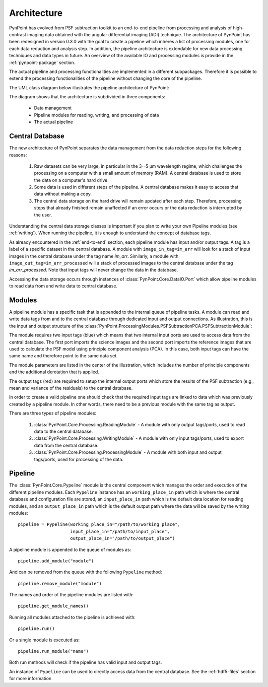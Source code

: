 .. _architecture:

Architecture
============

PynPoint has evolved from PSF subtraction toolkit to an end-to-end pipeline from processing and analysis of high-contrast imaging data obtained with the angular differential imaging (ADI) technique. The architecture of PynPoint has been redesigned in version 0.3.0 with the goal to create a pipeline which inheres a list of processing modules, one for each data reduction and analysis step. In addition, the pipeline architecture is extendable for new data processing techniques and data types in future. An overview of the available IO and processing modules is provide in the :ref:`pynpoint-package` section.

The actual pipeline and processing functionalities are implemented in a different subpackages. Therefore it is possible to extend the processing functionalities of the pipeline without changing the core of the pipeline.

The UML class diagram below illustrates the pipeline architecture of PynPoint:

.. image:: _images/uml.png
   :width: 100%

The diagram shows that the architecture is subdivided in three components:

	* Data management
	* Pipeline modules for reading, writing, and processing of data
	* The actual pipeline

.. _database:

Central Database
----------------

The new architecture of PynPoint separates the data management from the data reduction steps for the following reasons:

	1. Raw datasets can be very large, in particular in the 3--5 μm wavelength regime, which challenges the processing on a computer with a small amount of memory (RAM). A central database is used to store the data on a computer's hard drive.
	2. Some data is used in different steps of the pipeline. A central database makes it easy to access that data without making a copy.
	3. The central data storage on the hard drive will remain updated after each step. Therefore, processing steps that already finished remain unaffected if an error occurs or the data reduction is interrupted by the user.

Understanding the central data storage classes is important if you plan to write your own Pipeline modules (see :ref:`writing`). When running the pipeline, it is enough to understand the concept of database tags.

As already encountered in the :ref:`end-to-end` section, each pipeline module has input and/or output tags. A tag is a label of a specific dataset in the central database. A module with ``image_in_tag=im_arr`` will look for a stack of input images in the central database under the tag name `im_arr`. Similarly, a module with ``image_out_tag=im_arr_processed`` will a stack of processed images to the central database under the tag `im_arr_processed`. Note that input tags will never change the data in the database.

Accessing the data storage occurs through instances of :class:`PynPoint.Core.DataIO.Port` which allow pipeline modules to read data from and write data to central database.

.. _modules:

Modules
-------

A pipeline module has a specific task that is appended to the internal queue of pipeline tasks. A module can read and write data tags from and to the central database through dedicated input and output connections. As illustration, this is the input and output structure of the :class:`PynPoint.ProcessingModules.PSFSubtractionPCA.PSFSubtractionModule`:

.. image:: _images/module.jpg
   :width: 70%
   :align: center

The module requires two input tags (blue) which means that two internal input ports are used to access data from the central database. The first port imports the science images and the second port imports the reference images that are used to calculate the PSF model using principle component analysis (PCA). In this case, both input tags can have the same name and therefore point to the same data set. 

The module parameters are listed in the center of the illustration, which includes the number of principle components and the additional derotation that is applied.

The output tags (red) are required to setup the internal output ports which store the results of the PSF subtraction (e.g., mean and variance of the residuals) to the central database.

In order to create a valid pipeline one should check that the required input tags are linked to data which was previously created by a pipeline module. In other words, there need to be a previous module with the same tag as output.

There are three types of pipeline modules:

	1. :class:`PynPoint.Core.Processing.ReadingModule` - A module with only output tags/ports, used to read data to the central database.
	2. :class:`PynPoint.Core.Processing.WritingModule` - A module with only input tags/ports, used to export data from the central database.
	3. :class:`PynPoint.Core.Processing.ProcessingModule` - A module with both input and output tags/ports, used for processing of the data.

.. _pipeline:

Pipeline
--------

The :class:`PynPoint.Core.Pypeline` module is the central component which manages the order and execution of the different pipeline modules. Each ``Pypeline`` instance has an ``working_place_in`` path which is where the central database and configuration file are stored, an ``input_place_in`` path which is the default data location for reading modules, and an ``output_place_in`` path which is the default output path where the data will be saved by the writing modules: ::

    pipeline = Pypeline(working_place_in="/path/to/working_place",
                        input_place_in="/path/to/input_place",
                        output_place_in="/path/to/output_place")

A pipeline module is appended to the queue of modules as: ::

    pipeline.add_module("module")

And can be removed from the queue with the following ``Pypeline`` method: ::

    pipeline.remove_module("module")

The names and order of the pipeline modules are listed with: ::

    pipeline.get_module_names()

Running all modules attached to the pipeline is achieved with: ::

    pipeline.run()

Or a single module is executed as: ::

    pipeline.run_module("name")

Both run methods will check if the pipeline has valid input and output tags.

An instance of ``Pypeline`` can be used to directly access data from the central database. See the :ref:`hdf5-files` section for more information.
